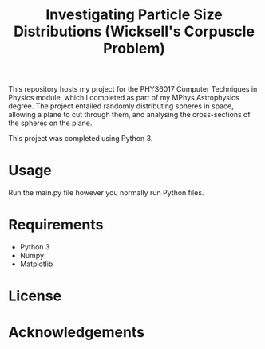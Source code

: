 #+TITLE: Investigating Particle Size Distributions (Wicksell's Corpuscle Problem)

This repository hosts my project for the PHYS6017 Computer Techniques in Physics
module, which I completed as part of my MPhys Astrophysics degree. The project
entailed randomly distributing spheres in space, allowing a plane to cut through
them, and analysing the cross-sections of the spheres on the plane. 

This project was completed using Python 3.

* Usage

Run the main.py file however you normally run Python files.

* Requirements

- Python 3
- Numpy
- Matplotlib

* License

* Acknowledgements
